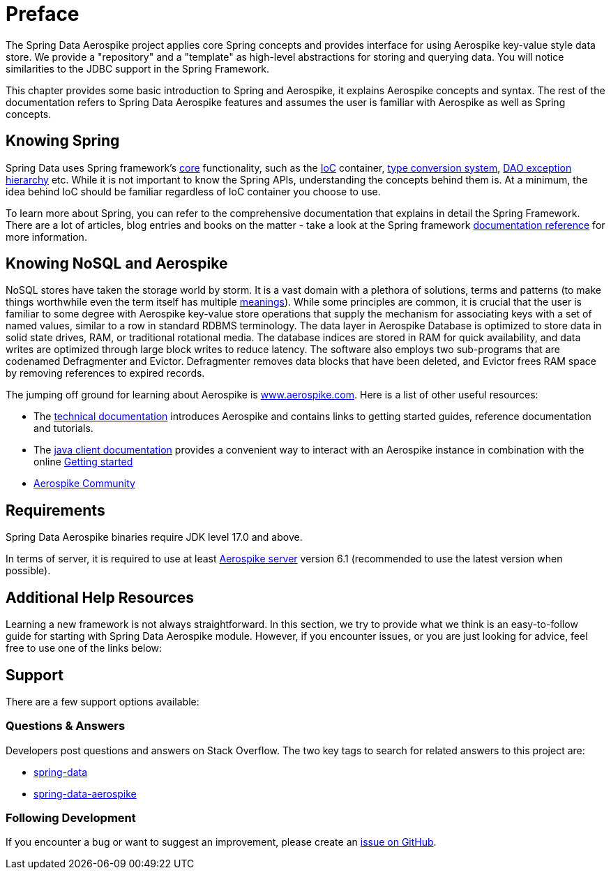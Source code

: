 [[preface]]
= Preface

The Spring Data Aerospike project applies core Spring concepts and provides interface for using Aerospike key-value
style data store.  We provide a "repository" and a "template" as high-level abstractions for storing and querying data.
You will notice similarities to the JDBC support in the Spring Framework.

This chapter provides some basic introduction to Spring and Aerospike, it explains Aerospike concepts and syntax.
The rest of the documentation refers to Spring Data Aerospike features and assumes the user is familiar
with Aerospike as well as Spring concepts.

[[get-started:first-steps:spring]]
== Knowing Spring
Spring Data uses Spring framework's
https://docs.spring.io/spring/docs/3.2.x/spring-framework-reference/html/spring-core.html[core] functionality, such as
the https://docs.spring.io/spring/docs/3.2.x/spring-framework-reference/html/beans.html[IoC] container,
https://docs.spring.io/spring/docs/3.2.x/spring-framework-reference/html/validation.html#core-convert[type conversion system],
https://docs.spring.io/spring/docs/3.2.x/spring-framework-reference/html/dao.html#dao-exceptions[DAO exception hierarchy]
etc. While it is not important to know the Spring APIs, understanding the concepts behind them is.
At a minimum, the idea behind IoC should be familiar regardless of IoC container you choose to use.

To learn more about Spring, you can refer to the comprehensive documentation that explains in detail the Spring Framework.
There are a lot of articles, blog entries and books on the matter - take a look at the Spring framework
https://docs.spring.io/spring-framework/reference/[documentation reference] for more information.

[[get-started:first-steps:nosql]]
== Knowing NoSQL and Aerospike
NoSQL stores have taken the storage world by storm. It is a vast domain with a plethora of solutions, terms and patterns
(to make things worthwhile even the term itself has multiple https://www.google.com/search?q=nosoql+acronym[meanings]).
While some principles are common, it is crucial that the user is familiar to some degree with Aerospike key-value
store operations that supply the mechanism for associating keys with a set of named values, similar to a row in
standard RDBMS terminology.  The data layer in Aerospike Database is optimized to store data in solid state drives,
RAM, or traditional rotational media. The database indices are stored in RAM for quick availability, and data writes
are optimized through large block writes to reduce latency. The software also employs two sub-programs that are
codenamed Defragmenter and Evictor. Defragmenter removes data blocks that have been deleted, and Evictor frees RAM space
by removing references to expired records.

The jumping off ground for learning about Aerospike is https://www.aerospike.com/[www.aerospike.com]. Here is a list of
other useful resources:

* The https://www.aerospike.com/docs/[technical documentation] introduces Aerospike and contains links to getting
started guides, reference documentation and tutorials.
* The https://www.aerospike.com/docs/client/java/[java client documentation] provides a convenient way to interact
with an Aerospike instance in combination with the online
https://www.aerospike.com:443/docs/client/java/start/index.html/[Getting started]
* https://www.aerospike.com/community/[Aerospike Community]

[[requirements]]
== Requirements

Spring Data Aerospike binaries require JDK level 17.0 and above.

In terms of server, it is required to use  at least https://www.aerospike.com/download/server/[Aerospike server]
version 6.1 (recommended to use the latest version when possible).

== Additional Help Resources

Learning a new framework is not always straightforward. In this section, we try to provide what we think is an
easy-to-follow guide for starting with Spring Data Aerospike module. However, if you encounter issues, or you are
just looking for advice, feel free to use one of the links below:

[[get-started:help]]
== Support

There are a few support options available:

[[get-started:help:community]]
=== Questions & Answers

Developers post questions and answers on Stack Overflow. The two key tags to search for related answers to this project
are:

* https://stackoverflow.com/questions/tagged/spring-data[spring-data]
* https://stackoverflow.com/questions/tagged/spring-data-aerospike[spring-data-aerospike]

[[get-started:up-to-date]]
=== Following Development

If you encounter a bug or want to suggest an improvement, please create an
https://github.com/aerospike/spring-data-aerospike/issues[issue on GitHub].
